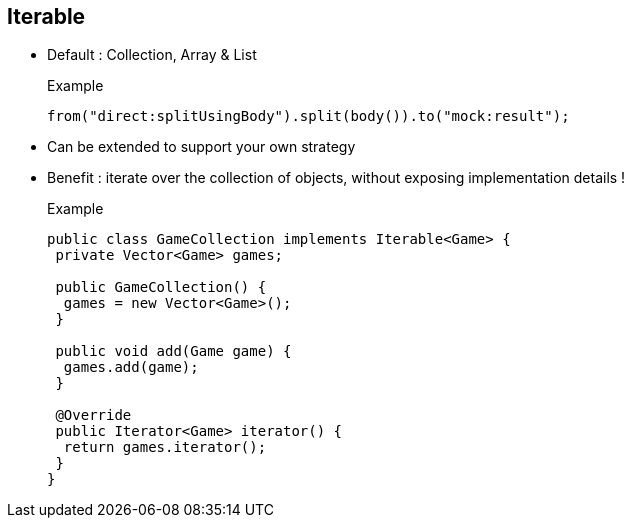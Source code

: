 :noaudio:

[#iterable]
== Iterable

* Default : Collection, Array & List
+
.Example

[source,java]
----
from("direct:splitUsingBody").split(body()).to("mock:result");
----
+
* Can be extended to support your own strategy
* Benefit : iterate over the collection of objects, without exposing implementation details !
+
.Example

[source,java]
----
public class GameCollection implements Iterable<Game> {
 private Vector<Game> games;

 public GameCollection() {
  games = new Vector<Game>();
 }

 public void add(Game game) {
  games.add(game);
 }

 @Override
 public Iterator<Game> iterator() {
  return games.iterator();
 }
}
----

ifdef::showscript[]
[.notes]
****

== Iterable

Whenever the Splitter processor will get an object from the Body or Header using the simple, body, header, ognl or mvel language which is a Java Collection, Array,
List, Array of Java Primitives or a String with values separated by the given delimiter then the processor will automatically split its content using the SplitterIterable class.

As a Java developer, this is also up to you to decide when you can use or create your own Collection. One of the benefit of the Collection is that you will mask the implementation details
and that you can change it without having to update the existing Apache Camel route. If you look to the example included within this slide, it contains a Vector where we add new Games
object and the Iterator method will return an Iterator object that the Splitter processor can use to iterate through the list of the items included.
****
endif::showscript[]